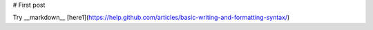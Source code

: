 .. title: First post
.. slug: first-post
.. date: 2016-02-22 00:58:01 UTC-05:00
.. tags: 
.. category: 
.. link: 
.. description: 
.. type: text

# First post

Try __markdown__ [here1](https://help.github.com/articles/basic-writing-and-formatting-syntax/)
